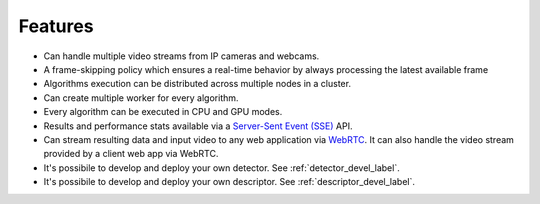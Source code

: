 Features
--------

-  Can handle multiple video streams from IP cameras and webcams.
-  A frame-skipping policy which ensures a real-time behavior by always processing the latest available frame
-  Algorithms execution can be distributed across multiple nodes in a cluster.
-  Can create multiple worker for every algorithm.
-  Every algorithm can be executed in CPU and GPU modes.
-  Results and performance stats available via a `Server-Sent Event (SSE) <https://en.wikipedia.org/wiki/Server-sent_events>`__ API.
-  Can stream resulting data and input video to any web application via `WebRTC <https://en.wikipedia.org/wiki/WebRTC>`__. It can also handle the video stream provided by a client web app via WebRTC.
-  It's possibile to develop and deploy your own detector. See :ref:`detector_devel_label`.
-  It's possibile to develop and deploy your own descriptor. See :ref:`descriptor_devel_label`.
